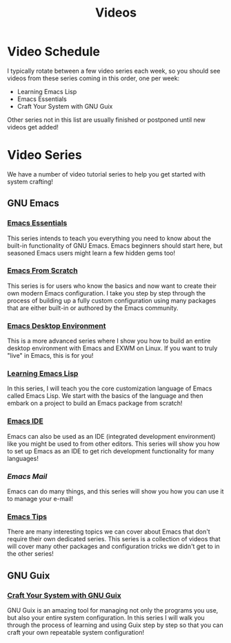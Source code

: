 #+title: Videos

* Video Schedule

I typically rotate between a few video series each week, so you should see videos from these series coming in this order, one per week:

- Learning Emacs Lisp
- Emacs Essentials
- Craft Your System with GNU Guix

Other series not in this list are usually finished or postponed until new videos get added!

* Video Series

We have a number of video tutorial series to help you get started with system crafting!

** GNU Emacs

*** [[../emacs-essentials/][Emacs Essentials]]

This series intends to teach you everything you need to know about the built-in functionality of GNU Emacs. Emacs beginners should start here, but seasoned Emacs users might learn a few hidden gems too!

*** [[../emacs-from-scratch/][Emacs From Scratch]]

This series is for users who know the basics and now want to create their own modern Emacs configuration.  I take you step by step through the process of building up a fully custom configuration using many packages that are either built-in or authored by the Emacs community.

*** [[../emacs-desktop-environment/][Emacs Desktop Environment]]

This is a more advanced series where I show you how to build an entire desktop environment with Emacs and EXWM on Linux.  If you want to truly "live" in Emacs, this is for you!

*** [[../learning-emacs-lisp/][Learning Emacs Lisp]]

In this series, I will teach you the core customization language of Emacs called Emacs Lisp.  We start with the basics of the language and then embark on a project to build an Emacs package from scratch!

*** [[../emacs-ide/][Emacs IDE]]

Emacs can also be used as an IDE (integrated development environment) like you might be used to from other editors.  This series will show you how to set up Emacs as an IDE to get rich development functionality for many languages!

*** [[emacs-mail/][Emacs Mail]]

Emacs can do many things, and this series will show you how you can use it to manage your e-mail!

*** [[../emacs-tips/][Emacs Tips]]

There are many interesting topics we can cover about Emacs that don't require their own dedicated series.  This series is a collection of videos that will cover many other packages and configuration tricks we didn't get to in the other series!

** GNU Guix

*** [[../craft-your-system-with-guix/][Craft Your System with GNU Guix]]

GNU Guix is an amazing tool for managing not only the programs you use, but also your entire system configuration.  In this series I will walk you through the process of learning and using Guix step by step so that you can craft your own repeatable system configuration!
